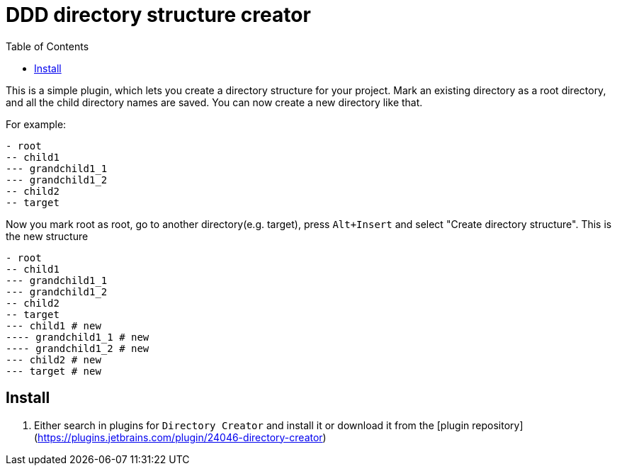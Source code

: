 :toc:

= DDD directory structure creator

This is a simple plugin, which lets you create a directory structure for your project. Mark an existing directory as a root directory, and all the child directory names are saved. You can now create a new directory like that.

For example:

[literal]
- root
-- child1
--- grandchild1_1
--- grandchild1_2
-- child2
-- target

Now you mark root as root, go to another directory(e.g. target), press `Alt+Insert` and select "Create directory structure". This is the new structure

[literal]
- root
-- child1
--- grandchild1_1
--- grandchild1_2
-- child2
-- target
--- child1 # new
---- grandchild1_1 # new
---- grandchild1_2 # new
--- child2 # new
--- target # new

== Install

1. Either search in plugins for ```Directory Creator``` and install it or download it from the [plugin repository](https://plugins.jetbrains.com/plugin/24046-directory-creator)
